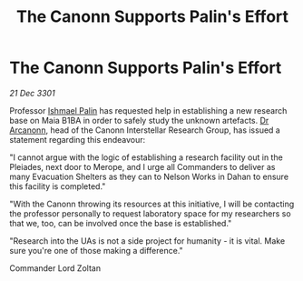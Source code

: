 :PROPERTIES:
:ID:       f2cec0bb-f8c3-4c86-b490-a9024b899074
:END:
#+title: The Canonn Supports Palin's Effort
#+filetags: :3301:galnet:

* The Canonn Supports Palin's Effort

/21 Dec 3301/

Professor [[id:8f63442a-1f38-457d-857a-38297d732a90][Ishmael Palin]] has requested help in establishing a new research base on Maia B1BA in order to safely study the unknown artefacts. [[id:941ab45b-f406-4b3a-a99b-557941634355][Dr Arcanonn]], head of the Canonn Interstellar Research Group, has issued a statement regarding this endeavour: 

"I cannot argue with the logic of establishing a research facility out in the Pleiades, next door to Merope, and I urge all Commanders to deliver as many Evacuation Shelters as they can to Nelson Works in Dahan to ensure this facility is completed." 

"With the Canonn throwing its resources at this initiative, I will be contacting the professor personally to request laboratory space for my researchers so that we, too, can be involved once the base is established." 

"Research into the UAs is not a side project for humanity - it is vital. Make sure you're one of those making a difference." 

Commander Lord Zoltan
